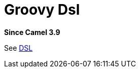 = Groovy Dsl Component
:doctitle: Groovy Dsl
:shortname: groovy-dsl
:artifactid: camel-groovy-dsl
:description: Camel DSL with Groovy
:since: 3.9
:supportlevel: Experimental
//Manually maintained attributes
:group: DSL

*Since Camel {since}*

See xref:manual:ROOT:dsl.adoc[DSL]
